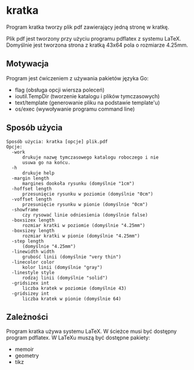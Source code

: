 * kratka

Program kratka tworzy plik pdf zawierający jedną stronę w kratkę.

Plik pdf jest tworzony przy użyciu programu pdflatex z systemu LaTeX.
Domyślnie jest tworzona strona z kratką 43x64 pola o rozmiarze 4.25mm.

** Motywacja

Program jest ćwiczeniem z używania pakietów języka Go:
- flag (obsługa opcji wiersza poleceń)
- ioutil.TempDir (tworzenie katalogu i plików tymczasowych)
- text/template (generowanie pliku na podstawie template'u)
- os/exec (wywoływanie programu command line)

** Sposób użycia

: Sposób użycia: kratka [opcje] plik.pdf
: Opcje:
: 	-work
: 		drukuje nazwę tymczasowego katalogu roboczego i nie
: 		usuwa go na końcu.
: 	-h
: 		drukuje help
: 	-margin length
: 		margines dookoła rysunku (domyślnie "1cm")
: 	-hoffset length
: 		przesunięcie rysunku w poziomie (domyślnie "0cm")
: 	-voffset length
: 		przesunięcie rysunku w pionie (domyślnie "0cm")
: 	-showframe
: 		czy rysować linie odniesienia (domyślnie false)
: 	-boxsizex length
: 		rozmiar kratki w poziomie (domyślnie "4.25mm")
: 	-boxsizey length
: 		rozmiar kratki w pionie (domyślnie "4.25mm")
: 	-step length
: 		(domyślnie "4.25mm")
: 	-linewidth width
: 		grubość linii (domyślnie "very thin")
: 	-linecolor color
: 		kolor linii (domyślnie "gray")
: 	-linestyle style
: 		rodzaj linii (domyślnie "solid")
: 	-gridsizex int
: 		liczba kratek w poziomie (domyślnie 43)
: 	-gridsizey int
: 		liczba kratek w pionie (domyślnie 64)

** Zależności

Program kratka używa systemu LaTeX. W ścieżce musi być dostępny
program pdflatex. W LaTeXu muszą być dostępne pakiety:
- memoir
- geometry
- tikz

